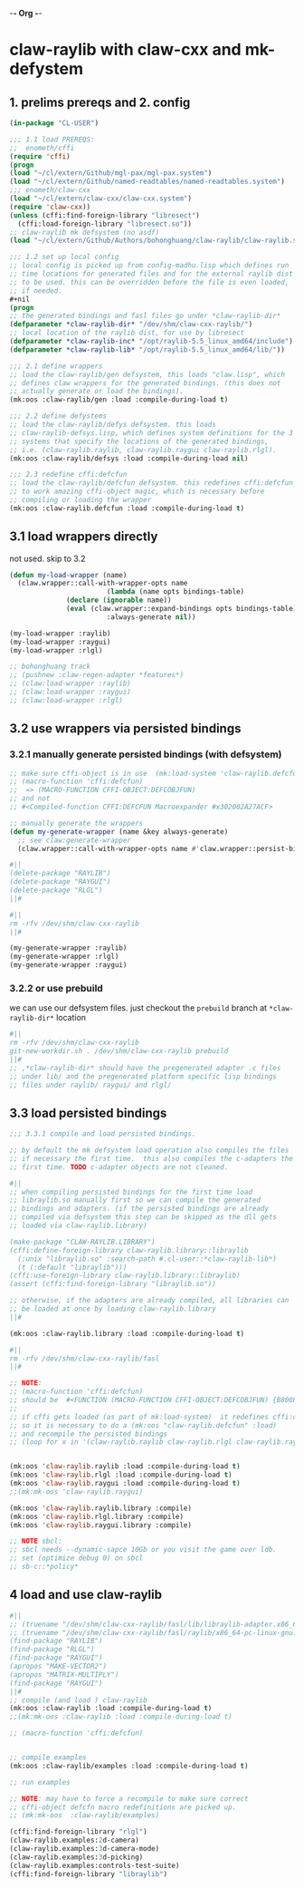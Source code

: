 -*- Org -*-

* claw-raylib with claw-cxx and mk-defystem
** 1. prelims prereqs and 2. config
#+begin_src lisp
(in-package "CL-USER")

;;; 1.1 load PREREQS:
;;  enometh/cffi
(require 'cffi)
(progn
(load "~/cl/extern/Github/mgl-pax/mgl-pax.system")
(load "~/cl/extern/Github/named-readtables/named-readtables.system")
;;; enometh/claw-cxx
(load "~/cl/extern/claw-cxx/claw-cxx.system")
(require 'claw-cxx))
(unless (cffi:find-foreign-library "libresect")
  (cffi:load-foreign-library "libresect.so"))
;; claw-raylib mk defsystem (no asdf)
(load "~/cl/extern/Github/Authors/bohonghuang/claw-raylib/claw-raylib.system")

;;; 1.2 set up local config
;; local config is picked up from config-madhu.lisp which defines run
;; time locations for generated files and for the external raylib dist
;; to be used. this can be overridden before the file is even loaded,
;; if needed.
,#+nil
(progn
;; the generated bindings and fasl files go under *claw-raylib-dir*
(defparameter *claw-raylib-dir* "/dev/shm/claw-cxx-raylib/")
;; local location of the raylib dist, for use by libresect
(defparameter *claw-raylib-inc* "/opt/raylib-5.5_linux_amd64/include")
(defparameter *claw-raylib-lib* "/opt/raylib-5.5_linux_amd64/lib/"))

;;; 2.1 define wrappers
;; load the claw-raylib/gen defsystem, this loads "claw.lisp", which
;; defines claw wrappers for the generated bindings. (this does not
;; actually generate or load the bindings).
(mk:oos :claw-raylib/gen :load :compile-during-load t)

;;; 2.2 define defystems
;; load the claw-raylib/defys defsystem. this loads
;; claw-raylib-defsys.lisp, which defines system definitions for the 3
;; systems that specify the locations of the generated bindings,
;; i.e. (claw-raylib.raylib, claw-raylib.raygui claw-raylib.rlgl).
(mk:oos :claw-raylib/defsys :load :compile-during-load nil)

;;; 2.3 redefine cffi:defcfun
;; load the claw-raylib/defcfun defsystem. this redefines cffi:defcfun
;; to work amazing cffi-object magic, which is necessary before
;; compiling or loading the wrapper
(mk:oos :claw-raylib.defcfun :load :compile-during-load t)
#+end_src

** 3.1 load wrappers directly
not used. skip to 3.2
#+begin_src lisp
(defun my-load-wrapper (name)
  (claw.wrapper::call-with-wrapper-opts name
                        (lambda (name opts bindings-table)
			  (declare (ignorable name))
			  (eval (claw.wrapper::expand-bindings opts bindings-table)))
                        :always-generate nil))

(my-load-wrapper :raylib)
(my-load-wrapper :raygui)
(my-load-wrapper :rlgl)

;; bohonghuang track
;; (pushnew :claw-regen-adapter *features*)
;; (claw:load-wrapper :raylib)
;; (claw:load-wrapper :raygui)
;; (claw:load-wrapper :rlgl)
#+end_src

** 3.2 use wrappers via persisted bindings
*** 3.2.1 manually generate persisted bindings (with defsystem)
#+begin_src lisp
;; make sure cffi-object is in use  (mk:load-system 'claw-raylib.defcfun)
;; (macro-function 'cffi:defcfun)
;;  => (MACRO-FUNCTION CFFI-OBJECT:DEFCOBJFUN)
;; and not
;; #<Compiled-function CFFI:DEFCFUN Macroexpander #x302002A27ACF>

;; manually generate the wrappers
(defun my-generate-wrapper (name &key always-generate)
  ;; see claw:generate-wrapper
  (claw.wrapper::call-with-wrapper-opts name #'claw.wrapper::persist-bindings-and-asd :always-generate always-generate))

#||
(delete-package "RAYLIB")
(delete-package "RAYGUI")
(delete-package "RLGL")
||#

#||
rm -rfv /dev/shm/claw-cxx-raylib
||#

(my-generate-wrapper :raylib)
(my-generate-wrapper :rlgl)
(my-generate-wrapper :raygui)
#+end_src

*** 3.2.2 or use prebuild
we can use our defsystem files. just checkout the =prebuild=
branch at  =*claw-raylib-dir*= location
#+begin_src lisp
#||
rm -rfv /dev/shm/claw-cxx-raylib
git-new-workdir.sh . /dev/shm/claw-cxx-raylib prebuild
||#
;; ,*claw-raylib-dir* should have the pregenerated adapter .c files
;; under lib/ and the pregenerated platform specific lisp bindings
;; files under raylib/ raygui/ and rlgl/
#+end_src

** 3.3 load persisted bindings
#+begin_src lisp
;;; 3.3.1 compile and load persisted bindings.

;; by default the mk defsystem load operation also compiles the files
;; if necessary the first time.  this also compiles the c-adapters the
;; first time. TODO c-adapter objects are not cleaned.

#||
;; when compiling persisted bindings for the first time load
;; libraylib.so manually first so we can compile the generated
;; bindings and adapters. (if the persisted bindings are already
;; compiled via defsystem this step can be skipped as the dll gets
;; loaded via claw-raylib.library)

(make-package "CLAW-RAYLIB.LIBRARY")
(cffi:define-foreign-library claw-raylib.library::libraylib
  (:unix "libraylib.so" :search-path #.cl-user::*claw-raylib-lib*)
  (t (:default "libraylib")))
(cffi:use-foreign-library claw-raylib.library::libraylib)
(assert (cffi:find-foreign-library "libraylib.so"))

;; otherwise, if the adapters are already compiled, all libraries can
;; be loaded at once by loading claw-raylib.library
||#

(mk:oos :claw-raylib.library :load :compile-during-load t)

#||
rm -rfv /dev/shm/claw-cxx-raylib/fasl
||#

;; NOTE:
;; (macro-function 'cffi:defcfun)
;; should be  #<FUNCTION (MACRO-FUNCTION CFFI-OBJECT:DEFCOBJFUN) {B800F77C2B}>
;;
;; if cffi gets loaded (as part of mk:load-system)  it redefines cffi:defun
;; so it is necessary to do a (mk:oos "claw-raylib.defcfun" :load)
;; and recompile the persisted bindings
;; (loop for x in '(claw-raylib.raylib claw-raylib.rlgl claw-raylib.raygui) do (mk:oos x  :clean))


(mk:oos 'claw-raylib.raylib :load :compile-during-load t)
(mk:oos 'claw-raylib.rlgl :load :compile-during-load t)
(mk:oos 'claw-raylib.raygui :load :compile-during-load t)
;;(mk:mk-oos 'claw-raylib.raygui)

(mk:oos 'claw-raylib.raylib.library :compile)
(mk:oos 'claw-raylib.rlgl.library :compile)
(mk:oos 'claw-raylib.raygui.library :compile)

;; NOTE sbcl:
;; sbcl needs --dynamic-sapce 10Gb or you visit the game over ldb.
;; set (optimize debug 0) on sbcl
;; sb-c::*policy*
#+end_src

** 4 load and use claw-raylib
#+begin_src lisp
#||
;; (truename "/dev/shm/claw-cxx-raylib/fasl/lib/libraylib-adapter.x86_64-pc-linux-gnu.so")
;; (truename "/dev/shm/claw-cxx-raylib/fasl/raylib/x86_64-pc-linux-gnu.lx64fsl")
(find-package "RAYLIB")
(find-package "RLGL")
(find-package "RAYGUI")
(apropos "MAKE-VECTOR2")
(apropos "MATRIX-MULTIPLY")
(find-package "RAYGUI")
||#
;; compile (and load ) claw-raylib
(mk:oos :claw-raylib :load :compile-during-load t)
;;(mk:mk-oos :claw-raylib :load :compile-during-load t)

;; (macro-function 'cffi:defcfun)


;; compile examples
(mk:oos :claw-raylib/examples :load :compile-during-load t)

;; run examples

;; NOTE: may have to force a recompile to make sure correct
;; cffi-object defcfn macro redefinitions are picked up.
;; (mk:mk-oos  :claw-raylib/examples)

(cffi:find-foreign-library "rlgl")
(claw-raylib.examples:2d-camera)
(claw-raylib.examples:3d-camera-mode)
(claw-raylib.examples:3d-picking)
(claw-raylib.examples:controls-test-suite)
(cffi:find-foreign-library "libraylib")
#+end_src
